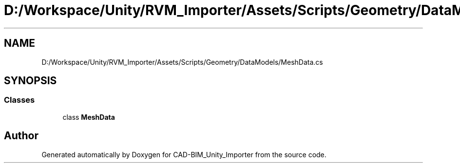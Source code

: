 .TH "D:/Workspace/Unity/RVM_Importer/Assets/Scripts/Geometry/DataModels/MeshData.cs" 3 "Thu May 16 2019" "CAD-BIM_Unity_Importer" \" -*- nroff -*-
.ad l
.nh
.SH NAME
D:/Workspace/Unity/RVM_Importer/Assets/Scripts/Geometry/DataModels/MeshData.cs
.SH SYNOPSIS
.br
.PP
.SS "Classes"

.in +1c
.ti -1c
.RI "class \fBMeshData\fP"
.br
.in -1c
.SH "Author"
.PP 
Generated automatically by Doxygen for CAD-BIM_Unity_Importer from the source code\&.
